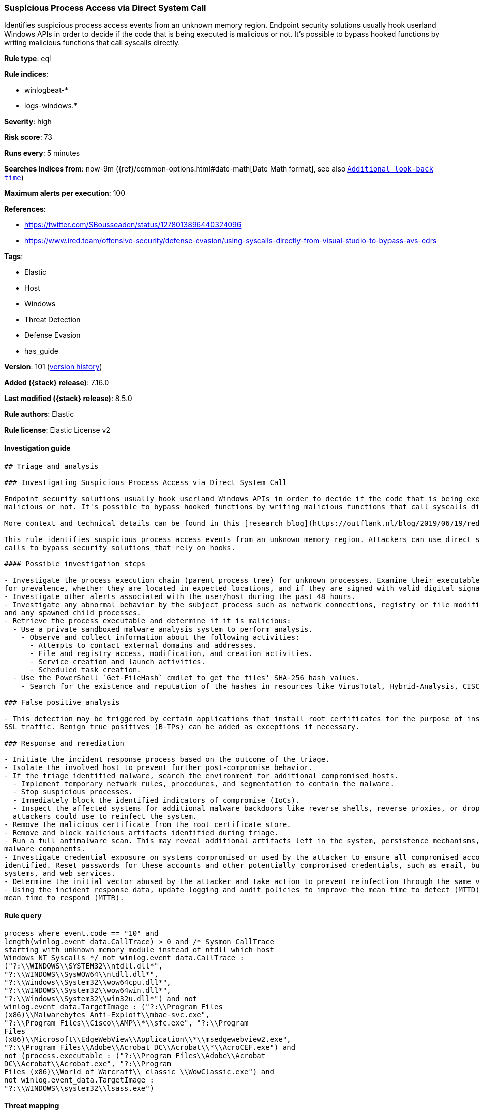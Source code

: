 [[suspicious-process-access-via-direct-system-call]]
=== Suspicious Process Access via Direct System Call

Identifies suspicious process access events from an unknown memory region. Endpoint security solutions usually hook userland Windows APIs in order to decide if the code that is being executed is malicious or not. It's possible to bypass hooked functions by writing malicious functions that call syscalls directly.

*Rule type*: eql

*Rule indices*:

* winlogbeat-*
* logs-windows.*

*Severity*: high

*Risk score*: 73

*Runs every*: 5 minutes

*Searches indices from*: now-9m ({ref}/common-options.html#date-math[Date Math format], see also <<rule-schedule, `Additional look-back time`>>)

*Maximum alerts per execution*: 100

*References*:

* https://twitter.com/SBousseaden/status/1278013896440324096
* https://www.ired.team/offensive-security/defense-evasion/using-syscalls-directly-from-visual-studio-to-bypass-avs-edrs

*Tags*:

* Elastic
* Host
* Windows
* Threat Detection
* Defense Evasion
* has_guide

*Version*: 101 (<<suspicious-process-access-via-direct-system-call-history, version history>>)

*Added ({stack} release)*: 7.16.0

*Last modified ({stack} release)*: 8.5.0

*Rule authors*: Elastic

*Rule license*: Elastic License v2

==== Investigation guide


[source,markdown]
----------------------------------
## Triage and analysis

### Investigating Suspicious Process Access via Direct System Call

Endpoint security solutions usually hook userland Windows APIs in order to decide if the code that is being executed is
malicious or not. It's possible to bypass hooked functions by writing malicious functions that call syscalls directly.

More context and technical details can be found in this [research blog](https://outflank.nl/blog/2019/06/19/red-team-tactics-combining-direct-system-calls-and-srdi-to-bypass-av-edr/).

This rule identifies suspicious process access events from an unknown memory region. Attackers can use direct system
calls to bypass security solutions that rely on hooks.

#### Possible investigation steps

- Investigate the process execution chain (parent process tree) for unknown processes. Examine their executable files
for prevalence, whether they are located in expected locations, and if they are signed with valid digital signatures.
- Investigate other alerts associated with the user/host during the past 48 hours.
- Investigate any abnormal behavior by the subject process such as network connections, registry or file modifications,
and any spawned child processes.
- Retrieve the process executable and determine if it is malicious:
  - Use a private sandboxed malware analysis system to perform analysis.
    - Observe and collect information about the following activities:
      - Attempts to contact external domains and addresses.
      - File and registry access, modification, and creation activities.
      - Service creation and launch activities.
      - Scheduled task creation.
  - Use the PowerShell `Get-FileHash` cmdlet to get the files' SHA-256 hash values.
    - Search for the existence and reputation of the hashes in resources like VirusTotal, Hybrid-Analysis, CISCO Talos, Any.run, etc.

### False positive analysis

- This detection may be triggered by certain applications that install root certificates for the purpose of inspecting
SSL traffic. Benign true positives (B-TPs) can be added as exceptions if necessary.

### Response and remediation

- Initiate the incident response process based on the outcome of the triage.
- Isolate the involved host to prevent further post-compromise behavior.
- If the triage identified malware, search the environment for additional compromised hosts.
  - Implement temporary network rules, procedures, and segmentation to contain the malware.
  - Stop suspicious processes.
  - Immediately block the identified indicators of compromise (IoCs).
  - Inspect the affected systems for additional malware backdoors like reverse shells, reverse proxies, or droppers that
  attackers could use to reinfect the system.
- Remove the malicious certificate from the root certificate store.
- Remove and block malicious artifacts identified during triage.
- Run a full antimalware scan. This may reveal additional artifacts left in the system, persistence mechanisms, and
malware components.
- Investigate credential exposure on systems compromised or used by the attacker to ensure all compromised accounts are
identified. Reset passwords for these accounts and other potentially compromised credentials, such as email, business
systems, and web services.
- Determine the initial vector abused by the attacker and take action to prevent reinfection through the same vector.
- Using the incident response data, update logging and audit policies to improve the mean time to detect (MTTD) and the
mean time to respond (MTTR).
----------------------------------


==== Rule query


[source,js]
----------------------------------
process where event.code == "10" and
length(winlog.event_data.CallTrace) > 0 and /* Sysmon CallTrace
starting with unknown memory module instead of ntdll which host
Windows NT Syscalls */ not winlog.event_data.CallTrace :
("?:\\WINDOWS\\SYSTEM32\\ntdll.dll*",
"?:\\WINDOWS\\SysWOW64\\ntdll.dll*",
"?:\\Windows\\System32\\wow64cpu.dll*",
"?:\\WINDOWS\\System32\\wow64win.dll*",
"?:\\Windows\\System32\\win32u.dll*") and not
winlog.event_data.TargetImage : ("?:\\Program Files
(x86)\\Malwarebytes Anti-Exploit\\mbae-svc.exe",
"?:\\Program Files\\Cisco\\AMP\\*\\sfc.exe", "?:\\Program
Files
(x86)\\Microsoft\\EdgeWebView\\Application\\*\\msedgewebview2.exe",
"?:\\Program Files\\Adobe\\Acrobat DC\\Acrobat\\*\\AcroCEF.exe") and
not (process.executable : ("?:\\Program Files\\Adobe\\Acrobat
DC\\Acrobat\\Acrobat.exe", "?:\\Program
Files (x86)\\World of Warcraft\\_classic_\\WowClassic.exe") and
not winlog.event_data.TargetImage :
"?:\\WINDOWS\\system32\\lsass.exe")
----------------------------------

==== Threat mapping

*Framework*: MITRE ATT&CK^TM^

* Tactic:
** Name: Defense Evasion
** ID: TA0005
** Reference URL: https://attack.mitre.org/tactics/TA0005/
* Technique:
** Name: Process Injection
** ID: T1055
** Reference URL: https://attack.mitre.org/techniques/T1055/

[[suspicious-process-access-via-direct-system-call-history]]
==== Rule version history

Version 101 (8.5.0 release)::
* Formatting only

Version 5 (8.4.0 release)::
* Updated query, changed from:
+
[source, js]
----------------------------------
process where event.code == "10" and
length(winlog.event_data.CallTrace) > 0 and /* Sysmon CallTrace
starting with unknown memory module instead of ntdll which host
Windows NT Syscalls */ not winlog.event_data.CallTrace :
("?:\\WINDOWS\\SYSTEM32\\ntdll.dll*",
"?:\\WINDOWS\\SysWOW64\\ntdll.dll*")
----------------------------------

Version 3 (8.2.0 release)::
* Formatting only

Version 2 (8.0.0 release)::
* Formatting only

